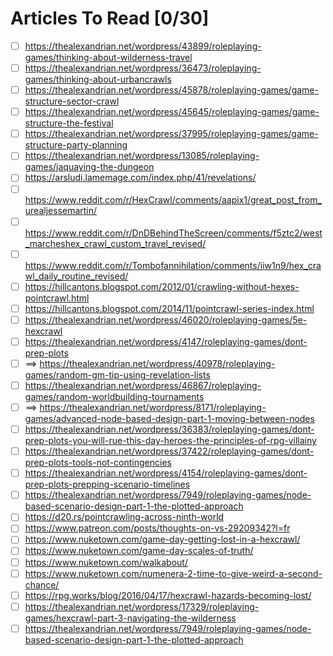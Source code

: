 * Articles To Read [0/30]
- [ ] https://thealexandrian.net/wordpress/43899/roleplaying-games/thinking-about-wilderness-travel
- [ ] https://thealexandrian.net/wordpress/36473/roleplaying-games/thinking-about-urbancrawls
- [ ] https://thealexandrian.net/wordpress/45878/roleplaying-games/game-structure-sector-crawl
- [ ] https://thealexandrian.net/wordpress/45645/roleplaying-games/game-structure-the-festival
- [ ] https://thealexandrian.net/wordpress/37995/roleplaying-games/game-structure-party-planning
- [ ] https://thealexandrian.net/wordpress/13085/roleplaying-games/jaquaying-the-dungeon
- [ ] https://arsludi.lamemage.com/index.php/41/revelations/
- [ ] https://www.reddit.com/r/HexCrawl/comments/aapix1/great_post_from_urealjessemartin/
- [ ] https://www.reddit.com/r/DnDBehindTheScreen/comments/f5ztc2/west_marcheshex_crawl_custom_travel_revised/
- [ ] https://www.reddit.com/r/Tombofannihilation/comments/iiw1n9/hex_crawl_daily_routine_revised/
- [ ] https://hillcantons.blogspot.com/2012/01/crawling-without-hexes-pointcrawl.html
- [ ] https://hillcantons.blogspot.com/2014/11/pointcrawl-series-index.html
- [ ] https://thealexandrian.net/wordpress/46020/roleplaying-games/5e-hexcrawl
- [ ] https://thealexandrian.net/wordpress/4147/roleplaying-games/dont-prep-plots
- [ ] ==> https://thealexandrian.net/wordpress/40978/roleplaying-games/random-gm-tip-using-revelation-lists
- [ ] https://thealexandrian.net/wordpress/46867/roleplaying-games/random-worldbuilding-tournaments
- [ ] ==> https://thealexandrian.net/wordpress/8171/roleplaying-games/advanced-node-based-design-part-1-moving-between-nodes
- [ ] https://thealexandrian.net/wordpress/36383/roleplaying-games/dont-prep-plots-you-will-rue-this-day-heroes-the-principles-of-rpg-villainy
- [ ] https://thealexandrian.net/wordpress/37422/roleplaying-games/dont-prep-plots-tools-not-contingencies
- [ ] https://thealexandrian.net/wordpress/4154/roleplaying-games/dont-prep-plots-prepping-scenario-timelines
- [ ] https://thealexandrian.net/wordpress/7949/roleplaying-games/node-based-scenario-design-part-1-the-plotted-approach
- [ ] https://d20.rs/pointcrawling-across-ninth-world
- [ ] https://www.patreon.com/posts/thoughts-on-vs-29209342?l=fr
- [ ] https://www.nuketown.com/game-day-getting-lost-in-a-hexcrawl/
- [ ] https://www.nuketown.com/game-day-scales-of-truth/
- [ ] https://www.nuketown.com/walkabout/
- [ ] https://www.nuketown.com/numenera-2-time-to-give-weird-a-second-chance/
- [ ] https://rpg.works/blog/2016/04/17/hexcrawl-hazards-becoming-lost/
- [ ] https://thealexandrian.net/wordpress/17329/roleplaying-games/hexcrawl-part-3-navigating-the-wilderness
- [ ] https://thealexandrian.net/wordpress/7949/roleplaying-games/node-based-scenario-design-part-1-the-plotted-approach
